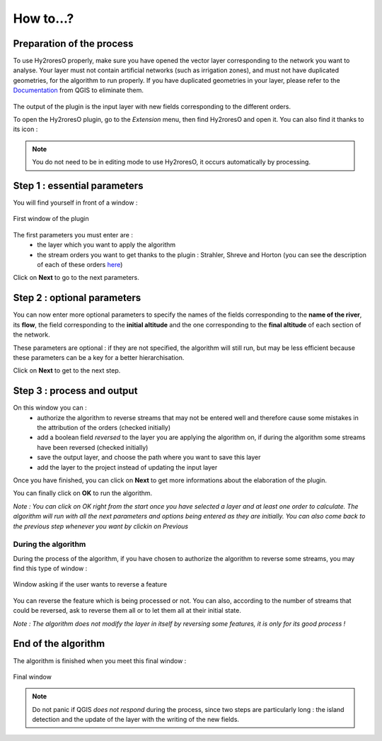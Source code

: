 How to...?
==========

Preparation of the process
-------------


To use Hy2roresO properly, make sure you have opened the vector layer corresponding to the network you want to analyse.
Your layer must not contain artificial networks (such as irrigation zones), and must not have duplicated geometries, for the algorithm to run properly. If you have duplicated geometries in your layer, please refer to the Documentation_ from QGIS to eliminate them.
 .. _Documentation: https://docs.qgis.org/2.8/en/docs/user_manual/processing_algs/qgis/vector_general_tools/deleteduplicategeometries.html
 
The output of the plugin is the input layer with new fields corresponding to the different orders.

To open the Hy2roresO plugin, go to the *Extension* menu, then find Hy2roresO and open it. You can also find it thanks to its icon : |icon|

.. |icon| image:: ../_static/icon.png

.. note:: You do not need to be in editing mode to use Hy2roresO, it occurs automatically by processing.

Step 1 : essential parameters
-------------

You will find yourself in front of a window :

.. figure:: ../_static/home.png
   :align: center
   
   First window of the plugin

The first parameters you must enter are :
 - the layer which you want to apply the algorithm
 - the stream orders you want to get thanks to the plugin : Strahler, Shreve and Horton (you can see the description of each of these orders here_)
 .. _here: ../user-docs/presentation.html

Click on **Next** to go to the next parameters.

Step 2 : optional parameters 
---------------

You can now enter more optional parameters to specify the names of the fields corresponding to the **name of the river**, its **flow**, the field corresponding to the **initial altitude** and the one corresponding to the **final altitude** of each section of the network.

These parameters are optional : if they are not specified, the algorithm will still run, but may be less efficient because these parameters can be a key for a better hierarchisation.

Click on **Next** to get to the next step.

Step 3 : process and output
----------------

On this window you can :
 - authorize the algorithm to reverse streams that may not be entered well and therefore cause some mistakes in the attribution of the orders (checked initially)
 - add a boolean field *reversed* to the layer you are applying the algorithm on, if during the algorithm some streams have been reversed (checked initially)
 - save the output layer, and choose the path where you want to save this layer
 - add the layer to the project instead of updating the input layer

Once you have finished, you can click on **Next** to get more informations about the elaboration of the plugin.

You can finally click on **OK** to run the algorithm.

*Note : You can click on OK right from the start once you have selected a layer and at least one order to calculate. The algorithm will run with all the next parameters and options being entered as they are initially. You can also come back to the previous step whenever you want by clickin on Previous*

During the algorithm
~~~~~~~~~~~~~~


During the process of the algorithm, if you have chosen to authorize the algorithm to reverse some streams, you may find this type of window : 

.. figure:: ../_static/dialog.png
   :align: center
   
   Window asking if the user wants to reverse a feature

You can reverse the feature which is being processed or not. You can also, according to the number of streams that could be reversed, ask to reverse them all or to let them all at their initial state.

*Note : The algorithm does not modify the layer in itself by reversing some features, it is only for its good process !*

End of the algorithm
-----------------

The algorithm is finished when you meet this final window : 

.. figure:: ../_static/sucess.png
   :align: center
   
   Final window

.. note:: Do not panic if QGIS *does not respond* during the process, since two steps are particularly long : the island detection and the update of the layer with the writing of the new fields.

